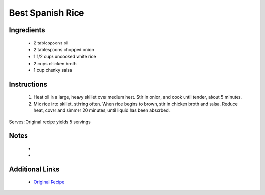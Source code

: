 Best Spanish Rice
=================

Ingredients
-----------
 * 2 tablespoons oil
 * 2 tablespoons chopped onion
 * 1 1/2 cups uncooked white rice
 * 2 cups chicken broth
 * 1 cup chunky salsa

Instructions
-------------
 #. Heat oil in a large, heavy skillet over medium heat. Stir in onion, and cook until tender, about 5 minutes.                            
 #. Mix rice into skillet, stirring often. When rice begins to brown, stir in chicken broth and salsa. Reduce heat, cover and simmer 20 minutes, until liquid has been absorbed.                            

Serves: Original recipe yields 5 servings

Notes
-----
 * 
 * 

Additional Links
----------------
 * `Original Recipe <https://www.allrecipes.com/recipe/33385/best-spanish-rice/>`__